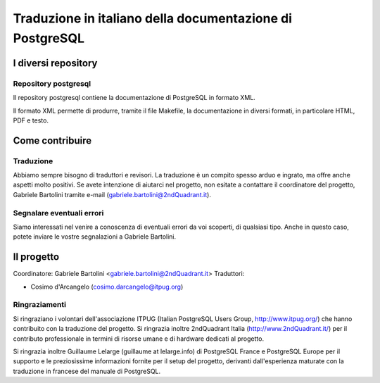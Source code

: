 Traduzione in italiano della documentazione di PostgreSQL
=========================================================

I diversi repository
--------------------

Repository postgresql
*********************

Il repository postgresql contiene la documentazione di PostgreSQL in formato XML.

Il formato XML permette di produrre, tramite il file Makefile, la documentazione in diversi formati, in particolare HTML, PDF e testo.


Come contribuire
----------------

Traduzione
**********

Abbiamo sempre bisogno di traduttori e revisori. La traduzione è un compito spesso arduo e ingrato, ma offre anche aspetti molto positivi. Se avete intenzione di aiutarci nel progetto, non esitate a contattare il coordinatore del progetto, Gabriele Bartolini tramite e-mail (gabriele.bartolini@2ndQuadrant.it).

Segnalare eventuali errori
**************************

Siamo interessati nel venire a conoscenza di eventuali errori da voi scoperti, di qualsiasi tipo. Anche in questo caso, potete inviare le vostre segnalazioni a Gabriele Bartolini.

Il progetto
-----------

Coordinatore: Gabriele Bartolini <gabriele.bartolini@2ndQuadrant.it>
Traduttori:

* Cosimo d'Arcangelo (cosimo.darcangelo@itpug.org)

Ringraziamenti
**************

Si ringraziano i volontari dell'associazione ITPUG (Italian PostgreSQL Users Group, http://www.itpug.org/) che hanno contribuito con la traduzione del progetto.
Si ringrazia inoltre 2ndQuadrant Italia (http://www.2ndQuadrant.it/) per il contributo professionale in termini di risorse umane e di hardware dedicati al progetto.

Si ringrazia inoltre Guillaume Lelarge (guillaume at lelarge.info) di PostgreSQL France e PostgreSQL Europe per il supporto e le preziosissime informazioni fornite per il setup del progetto, derivanti dall'esperienza maturate con la traduzione in francese del manuale di PostgreSQL.
